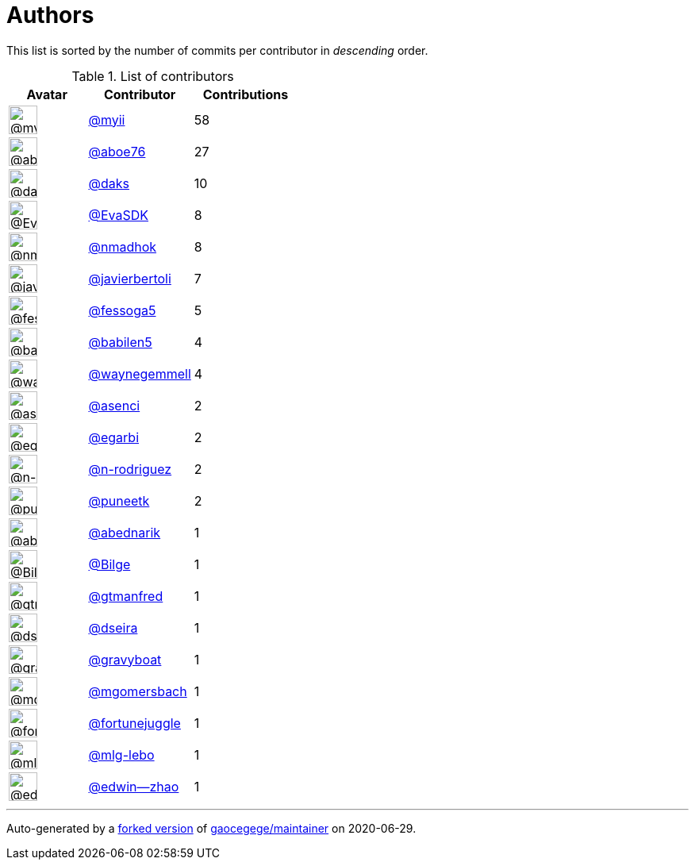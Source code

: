 = Authors

This list is sorted by the number of commits per contributor in
_descending_ order.

.List of contributors
[format="psv", separator="|", options="header", cols="^.<30a,<.<40a,^.<40d", width="100"]
|===
^.^|Avatar
<.^|Contributor
^.^|Contributions

|image::https://avatars2.githubusercontent.com/u/10231489?v=4[@myii,36,36]
|https://github.com/myii[@myii^]
|58 

|image::https://avatars0.githubusercontent.com/u/1800660?v=4[@aboe76,36,36]
|https://github.com/aboe76[@aboe76^]
|27 

|image::https://avatars3.githubusercontent.com/u/52996?v=4[@daks,36,36]
|https://github.com/daks[@daks^]
|10 

|image::https://avatars0.githubusercontent.com/u/745513?v=4[@EvaSDK,36,36]
|https://github.com/EvaSDK[@EvaSDK^]
|8 

|image::https://avatars0.githubusercontent.com/u/3374962?v=4[@nmadhok,36,36]
|https://github.com/nmadhok[@nmadhok^]
|8 

|image::https://avatars2.githubusercontent.com/u/242396?v=4[@javierbertoli,36,36]
|https://github.com/javierbertoli[@javierbertoli^]
|7

|image::https://avatars1.githubusercontent.com/u/3700416?v=4[@fessoga5,36,36]
|https://github.com/fessoga5[@fessoga5^]
|5 

|image::https://avatars1.githubusercontent.com/u/117961?v=4[@babilen5,36,36]
|https://github.com/babilen5[@babilen5^]
|4 

|image::https://avatars1.githubusercontent.com/u/714914?v=4[@waynegemmell,36,36]
|https://github.com/waynegemmell[@waynegemmell^]
|4

|image::https://avatars1.githubusercontent.com/u/762280?v=4[@asenci,36,36]
|https://github.com/asenci[@asenci^]
|2 

|image::https://avatars3.githubusercontent.com/u/2984201?v=4[@egarbi,36,36]
|https://github.com/egarbi[@egarbi^]
|2 

|image::https://avatars3.githubusercontent.com/u/3433835?v=4[@n-rodriguez,36,36]
|https://github.com/n-rodriguez[@n-rodriguez^]
|2

|image::https://avatars1.githubusercontent.com/u/528061?v=4[@puneetk,36,36]
|https://github.com/puneetk[@puneetk^]
|2 

|image::https://avatars0.githubusercontent.com/u/228723?v=4[@abednarik,36,36]
|https://github.com/abednarik[@abednarik^]
|1

|image::https://avatars1.githubusercontent.com/u/470626?v=4[@Bilge,36,36]
|https://github.com/Bilge[@Bilge^]
|1 

|image::https://avatars0.githubusercontent.com/u/732321?v=4[@gtmanfred,36,36]
|https://github.com/gtmanfred[@gtmanfred^]
|1

|image::https://avatars2.githubusercontent.com/u/378158?v=4[@dseira,36,36]
|https://github.com/dseira[@dseira^]
|1 

|image::https://avatars2.githubusercontent.com/u/1396878?v=4[@gravyboat,36,36]
|https://github.com/gravyboat[@gravyboat^]
|1

|image::https://avatars2.githubusercontent.com/u/6086064?v=4[@mgomersbach,36,36]
|https://github.com/mgomersbach[@mgomersbach^]
|1

|image::https://avatars0.githubusercontent.com/u/8399114?v=4[@fortunejuggle,36,36]
|https://github.com/fortunejuggle[@fortunejuggle^]
|1

|image::https://avatars1.githubusercontent.com/u/20769322?v=4[@mlg-lebo,36,36]
|https://github.com/mlg-lebo[@mlg-lebo^]
|1 

|image::https://avatars3.githubusercontent.com/u/8266370?v=4[@edwin--zhao,36,36]
|https://github.com/edwin--zhao[@edwin--zhao^]
|1

|===

'''''

Auto-generated by a https://github.com/myii/maintainer[forked version^]
of https://github.com/gaocegege/maintainer[gaocegege/maintainer^] on
2020-06-29.
